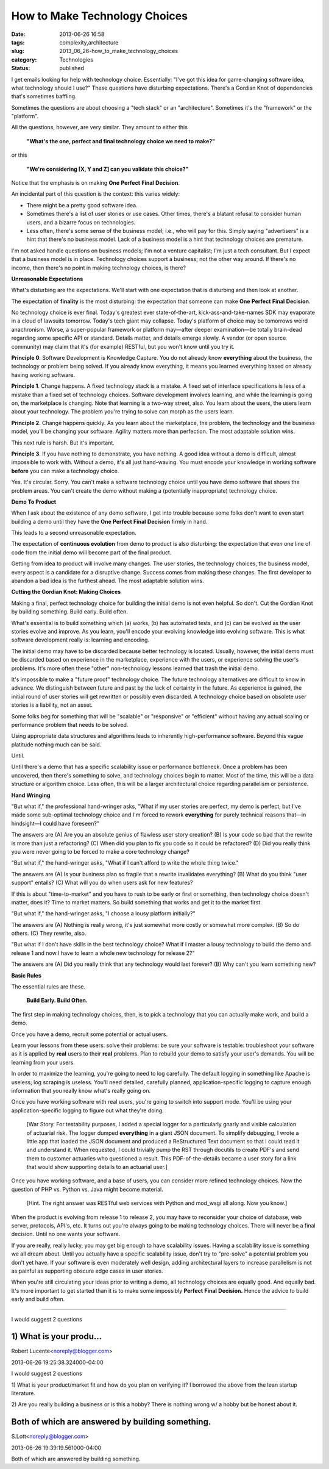 How to Make Technology Choices
==============================

:date: 2013-06-26 16:58
:tags: complexity,architecture
:slug: 2013_06_26-how_to_make_technology_choices
:category: Technologies
:status: published


I get emails looking for help with technology choice. Essentially:
"I've got this idea for game-changing software idea, what technology
should I use?" These questions have disturbing expectations. There's a
Gordian Knot of dependencies that's sometimes baffling.

Sometimes the questions are about choosing a "tech stack" or an
"architecture". Sometimes it's the "framework" or the "platform".

All the questions, however, are very similar. They amount to either
this

    **"What's the one, perfect and final technology choice we need to make?"**


or this


    **"We're considering [X, Y and Z] can you validate this choice?"**


Notice that the emphasis is on making **One** **Perfect** **Final** **Decision**.

An incidental part of this question is the context: this varies
widely:

-   There might be a pretty good software idea.

-   Sometimes there's a list of user stories or use cases. Other times,
    there's a blatant refusal to consider human users, and a bizarre
    focus on technologies.

-   Less often, there's some sense of the business model; i.e., who will
    pay for this. Simply saying "advertisers" is a hint that there's no
    business model. Lack of a business model is a hint that technology
    choices are premature.


I'm not asked handle questions on business models; I'm not a venture
capitalist; I'm just a tech consultant. But I expect that a business
model is in place. Technology choices support a business; not the
other way around. If there's no income, then there's no point in
making technology choices, is there?


**Unreasonable Expectations**


What's disturbing are the expectations. We'll start with one
expectation that is disturbing and then look at another.


The expectation of **finality** is the most disturbing: the
expectation that someone can
make **One** **Perfect** **Final** **Decision**.


No technology choice is ever final. Today's greatest ever
state-of-the-art, kick-ass-and-take-names SDK may evaporate in a
cloud of lawsuits tomorrow. Today's tech giant may collapse. Today's
platform of choice may be tomorrows weird anachronism.
Worse, a super-popular framework or platform may—after deeper
examination—be totally brain-dead regarding some specific API or
standard. Details matter, and details emerge slowly. A vendor (or
open source community) may claim that it's (for example) RESTful, but
you won't know until you try it.


**Principle 0**.
Software Development is Knowledge Capture. You do
not already know **everything** about the business, the technology or
problem being solved. If you already know everything, it means you
learned everything based on already having working software.


**Principle 1**.
Change happens. A fixed technology stack is a
mistake. A fixed set of interface specifications is less of a mistake
than a fixed set of technology choices. Software development involves
learning, and while the learning is going on, the marketplace is
changing. Note that learning is a two-way street, also. You learn
about the users, the users learn about your technology. The problem
you're trying to solve can morph as the users learn.


**Principle 2**.
Change happens quickly.  As you learn about the
marketplace, the problem, the technology and the business model,
you'll be changing your software. Agility matters more than
perfection. The most adaptable solution wins.


This next rule is harsh. But it's important.


**Principle 3**.
If you have nothing to demonstrate, you have
nothing. A good idea without a demo is difficult, almost impossible
to work with. Without a demo, it's all just hand-waving. You must
encode your knowledge in working software **before** you can make a
technology choice.

Yes. It's circular. Sorry. You can't make a software technology
choice until you have demo software that shows the problem areas. You
can't create the demo without making a (potentially inappropriate)
technology choice.


**Demo To Product**


When I ask about the existence of any demo software, I get into
trouble because some folks don't want to even start building a demo
until they have the **One** **Perfect** **Final** **Decision** firmly
in hand.


This leads to a second unreasonable expectation.



The expectation of **continuous evolution** from demo to product
is also disturbing: the expectation that even one line of code
from the initial demo will become part of the final product.


Getting from idea to product will involve many changes. The user
stories, the technology choices, the business model, every aspect
is a candidate for a disruptive change. Success comes from making
these changes. The first developer to abandon a bad idea is the
furthest ahead. The most adaptable solution wins.


**Cutting the Gordian Knot: Making Choices**


Making a final, perfect technology choice for building the initial
demo is not even helpful.
So don't.
Cut the Gordian Knot by building something. Build early. Build
often.


What's essential is to build something which (a) works, (b) has
automated tests, and (c) can be evolved as the user stories evolve
and improve. As you learn, you'll encode your evolving knowledge
into evolving software. This is what software development really
is: learning and encoding.


The initial demo may have to be discarded because better technology
is located. Usually, however, the initial demo must be discarded
based on experience in the marketplace, experience with the users, or
experience solving the user's problems. It's more often these "other"
non-technology lessons learned that trash the initial demo.


It's impossible to make a "future proof" technology choice. The
future technology alternatives are difficult to know in advance. We
distinguish between future and past by the lack of certainty in the
future. As experience is gained, the initial round of user stories
will get rewritten or possibly even discarded. A technology choice
based on obsolete user stories is a liability, not an asset.


Some folks beg for something that will be "scalable" or "responsive"
or "efficient" without having any actual scaling or performance
problem that needs to be solved.


Using appropriate data structures and algorithms leads to inherently
high-performance software. Beyond this vague platitude nothing much
can be said.


Until.


Until there's a demo that has a specific scalability issue or
performance bottleneck. Once a problem has been uncovered, then
there's something to solve, and technology choices begin to matter.
Most of the time, this will be a data structure or algorithm choice.
Less often, this will be a larger architectural choice regarding
parallelism or persistence.

**Hand Wringing**

"But what if," the professional hand-wringer asks, "What if my user
stories are perfect, my demo is perfect, but I've made some
sub-optimal technology choice and I'm forced to rework **everything**
for purely technical reasons that—in hindsight—I could have
foreseen?"

The answers are (A) Are you an absolute genius of flawless user story
creation? (B) Is your code so bad that the rewrite is more than just
a refactoring? (C) When did you plan to fix you code so it could be
refactored? (D) Did you really think you were never going to be
forced to make a core technology change?

"But what if," the hand-wringer asks, "What if I can't afford to
write the whole thing twice."

The answers are (A) Is your business plan so fragile that a rewrite
invalidates everything? (B) What do you think "user support" entails?
(C) What will you do when users ask for new features?

If this is about "time-to-market" and you have to rush to be early or
first or something, then technology choice doesn't matter, does it?
Time to market matters. So build something that works and get it to
the market first.

"But what if," the hand-wringer asks, "I choose a lousy platform
initially?"

The answers are (A) Nothing is really wrong, it's just somewhat more
costly or somewhat more complex. (B) So do others. (C) They rewrite,
also.

"But what if I don't have skills in the best technology choice? What
if I master a lousy technology to build the demo and release 1 and
now I have to learn a whole new technology for release 2?"

The answers are (A) Did you really think that any technology would
last forever? (B) Why can't you learn something new?


**Basic Rules**


The essential rules are these.


  **Build Early. Build Often.**


The first step in making technology choices, then, is to pick a
technology that you can actually make work, and build a demo.


Once you have a demo, recruit some potential or actual users.


Learn your lessons from these users: solve their problems: be sure
your software is testable: troubleshoot your software as it is
applied by **real** users to their **real** problems.
Plan to rebuild your demo to satisfy your user's demands. You will be
learning from your users.


In order to maximize the learning, you're going to need to log
carefully. The default logging in something like Apache is useless;
log scraping is useless. You'll need detailed, carefully planned,
application-specific logging to capture enough information that you
really know what's really going on.


Once you have working software with real users, you're going to
switch into support mode. You'll be using your application-specific
logging to figure out what they're doing.


  [War Story. For testability purposes, I added a special logger for
  a particularly gnarly and visible calculation of actuarial risk.
  The logger dumped **everything** in a giant JSON document. To
  simplify debugging, I wrote a little app that loaded the JSON
  document and produced a ReStructured Text document so that I could
  read it and understand it. When requested, I could trivially pump
  the RST through docutils to create PDF's and send them to customer
  actuaries who questioned a result. This PDF-of-the-details became
  a user story for a link that would show supporting details to an
  actuarial user.]


Once you have working software, and a base of users, you can consider
more refined technology choices. Now the question of PHP vs. Python
vs. Java might become material.

    [Hint. The right answer was RESTful web services with Python and
    mod_wsgi all along. Now you know.]


When the product is evolving from release 1 to release 2, you may
have to reconsider your choice of database, web server, protocols,
API's, etc. It turns out you're always going to be making technology
choices. There will never be a final decision. Until no one wants
your software.


If you are really, really lucky, you may get big enough to have
scalability issues. Having a scalability issue is something we all
dream about. Until you actually have a specific scalability issue,
don't try to "pre-solve" a potential problem you don't yet have. If
your software is even moderately well design, adding architectural
layers to increase parallelism is not as painful as supporting
obscure edge cases in user stories.

When you're still circulating your ideas prior to writing a demo, all
technology choices are equally good. And equally bad. It's more
important to get started than it is to make some
impossibly **Perfect** **Final** **Decision.** Hence the advice to
build early and build often.



-----

I would suggest 2 questions

1) What is your produ...
-----------------------------------------------------

Robert Lucente<noreply@blogger.com>

2013-06-26 19:25:38.324000-04:00

I would suggest 2 questions

1) What is your product/market fit and how do you plan on verifying it?
I borrowed the above from the lean startup literature.

2) Are you really building a business or is this a hobby?
There is nothing wrong w/ a hobby but be honest about it.


Both of which are answered by building something.
-------------------------------------------------

S.Lott<noreply@blogger.com>

2013-06-26 19:39:19.561000-04:00

Both of which are answered by building something.





